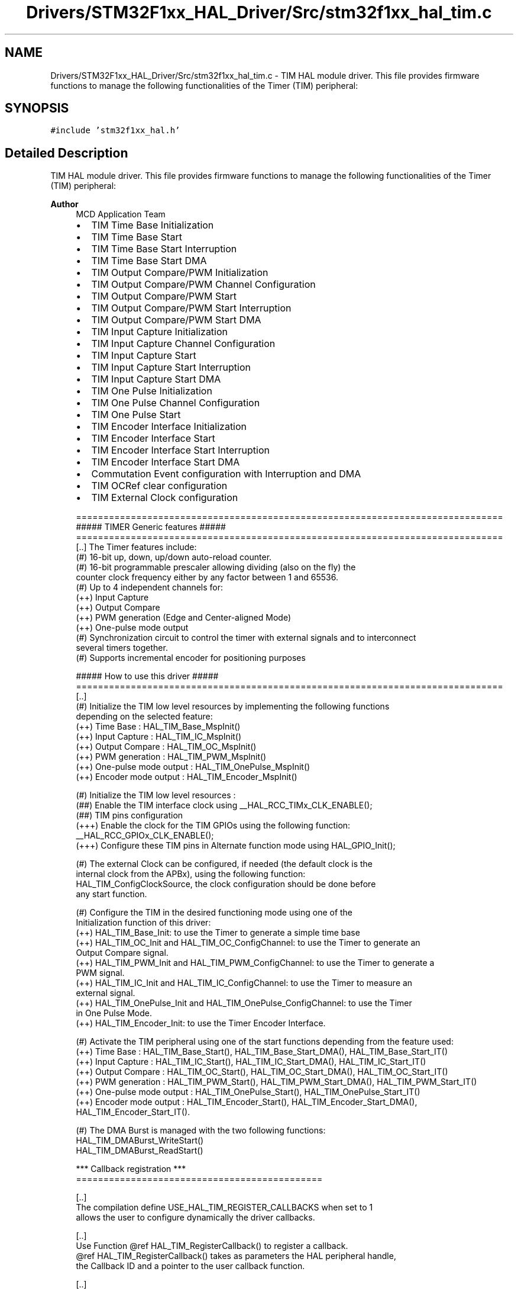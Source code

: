 .TH "Drivers/STM32F1xx_HAL_Driver/Src/stm32f1xx_hal_tim.c" 3 "Thu Oct 29 2020" "lcd_display" \" -*- nroff -*-
.ad l
.nh
.SH NAME
Drivers/STM32F1xx_HAL_Driver/Src/stm32f1xx_hal_tim.c \- TIM HAL module driver\&. This file provides firmware functions to manage the following functionalities of the Timer (TIM) peripheral:  

.SH SYNOPSIS
.br
.PP
\fC#include 'stm32f1xx_hal\&.h'\fP
.br

.SH "Detailed Description"
.PP 
TIM HAL module driver\&. This file provides firmware functions to manage the following functionalities of the Timer (TIM) peripheral: 


.PP
\fBAuthor\fP
.RS 4
MCD Application Team
.IP "\(bu" 2
TIM Time Base Initialization
.IP "\(bu" 2
TIM Time Base Start
.IP "\(bu" 2
TIM Time Base Start Interruption
.IP "\(bu" 2
TIM Time Base Start DMA
.IP "\(bu" 2
TIM Output Compare/PWM Initialization
.IP "\(bu" 2
TIM Output Compare/PWM Channel Configuration
.IP "\(bu" 2
TIM Output Compare/PWM Start
.IP "\(bu" 2
TIM Output Compare/PWM Start Interruption
.IP "\(bu" 2
TIM Output Compare/PWM Start DMA
.IP "\(bu" 2
TIM Input Capture Initialization
.IP "\(bu" 2
TIM Input Capture Channel Configuration
.IP "\(bu" 2
TIM Input Capture Start
.IP "\(bu" 2
TIM Input Capture Start Interruption
.IP "\(bu" 2
TIM Input Capture Start DMA
.IP "\(bu" 2
TIM One Pulse Initialization
.IP "\(bu" 2
TIM One Pulse Channel Configuration
.IP "\(bu" 2
TIM One Pulse Start
.IP "\(bu" 2
TIM Encoder Interface Initialization
.IP "\(bu" 2
TIM Encoder Interface Start
.IP "\(bu" 2
TIM Encoder Interface Start Interruption
.IP "\(bu" 2
TIM Encoder Interface Start DMA
.IP "\(bu" 2
Commutation Event configuration with Interruption and DMA
.IP "\(bu" 2
TIM OCRef clear configuration
.IP "\(bu" 2
TIM External Clock configuration 
.PP
.nf
  ==============================================================================
                      ##### TIMER Generic features #####
  ==============================================================================
  [..] The Timer features include:
       (#) 16-bit up, down, up/down auto-reload counter.
       (#) 16-bit programmable prescaler allowing dividing (also on the fly) the
           counter clock frequency either by any factor between 1 and 65536.
       (#) Up to 4 independent channels for:
           (++) Input Capture
           (++) Output Compare
           (++) PWM generation (Edge and Center-aligned Mode)
           (++) One-pulse mode output
       (#) Synchronization circuit to control the timer with external signals and to interconnect
            several timers together.
       (#) Supports incremental encoder for positioning purposes

            ##### How to use this driver #####
  ==============================================================================
    [..]
     (#) Initialize the TIM low level resources by implementing the following functions
         depending on the selected feature:
           (++) Time Base : HAL_TIM_Base_MspInit()
           (++) Input Capture : HAL_TIM_IC_MspInit()
           (++) Output Compare : HAL_TIM_OC_MspInit()
           (++) PWM generation : HAL_TIM_PWM_MspInit()
           (++) One-pulse mode output : HAL_TIM_OnePulse_MspInit()
           (++) Encoder mode output : HAL_TIM_Encoder_MspInit()

     (#) Initialize the TIM low level resources :
        (##) Enable the TIM interface clock using __HAL_RCC_TIMx_CLK_ENABLE();
        (##) TIM pins configuration
            (+++) Enable the clock for the TIM GPIOs using the following function:
             __HAL_RCC_GPIOx_CLK_ENABLE();
            (+++) Configure these TIM pins in Alternate function mode using HAL_GPIO_Init();

     (#) The external Clock can be configured, if needed (the default clock is the
         internal clock from the APBx), using the following function:
         HAL_TIM_ConfigClockSource, the clock configuration should be done before
         any start function.

     (#) Configure the TIM in the desired functioning mode using one of the
       Initialization function of this driver:
       (++) HAL_TIM_Base_Init: to use the Timer to generate a simple time base
       (++) HAL_TIM_OC_Init and HAL_TIM_OC_ConfigChannel: to use the Timer to generate an
            Output Compare signal.
       (++) HAL_TIM_PWM_Init and HAL_TIM_PWM_ConfigChannel: to use the Timer to generate a
            PWM signal.
       (++) HAL_TIM_IC_Init and HAL_TIM_IC_ConfigChannel: to use the Timer to measure an
            external signal.
       (++) HAL_TIM_OnePulse_Init and HAL_TIM_OnePulse_ConfigChannel: to use the Timer
            in One Pulse Mode.
       (++) HAL_TIM_Encoder_Init: to use the Timer Encoder Interface.

     (#) Activate the TIM peripheral using one of the start functions depending from the feature used:
           (++) Time Base : HAL_TIM_Base_Start(), HAL_TIM_Base_Start_DMA(), HAL_TIM_Base_Start_IT()
           (++) Input Capture :  HAL_TIM_IC_Start(), HAL_TIM_IC_Start_DMA(), HAL_TIM_IC_Start_IT()
           (++) Output Compare : HAL_TIM_OC_Start(), HAL_TIM_OC_Start_DMA(), HAL_TIM_OC_Start_IT()
           (++) PWM generation : HAL_TIM_PWM_Start(), HAL_TIM_PWM_Start_DMA(), HAL_TIM_PWM_Start_IT()
           (++) One-pulse mode output : HAL_TIM_OnePulse_Start(), HAL_TIM_OnePulse_Start_IT()
           (++) Encoder mode output : HAL_TIM_Encoder_Start(), HAL_TIM_Encoder_Start_DMA(), HAL_TIM_Encoder_Start_IT().

     (#) The DMA Burst is managed with the two following functions:
         HAL_TIM_DMABurst_WriteStart()
         HAL_TIM_DMABurst_ReadStart()

    *** Callback registration ***
  =============================================

  [..]
  The compilation define  USE_HAL_TIM_REGISTER_CALLBACKS when set to 1
  allows the user to configure dynamically the driver callbacks.

  [..]
  Use Function @ref HAL_TIM_RegisterCallback() to register a callback.
  @ref HAL_TIM_RegisterCallback() takes as parameters the HAL peripheral handle,
  the Callback ID and a pointer to the user callback function.

  [..]
  Use function @ref HAL_TIM_UnRegisterCallback() to reset a callback to the default
  weak function.
  @ref HAL_TIM_UnRegisterCallback takes as parameters the HAL peripheral handle,
  and the Callback ID.

  [..]
  These functions allow to register/unregister following callbacks:
    (+) Base_MspInitCallback              : TIM Base Msp Init Callback.
    (+) Base_MspDeInitCallback            : TIM Base Msp DeInit Callback.
    (+) IC_MspInitCallback                : TIM IC Msp Init Callback.
    (+) IC_MspDeInitCallback              : TIM IC Msp DeInit Callback.
    (+) OC_MspInitCallback                : TIM OC Msp Init Callback.
    (+) OC_MspDeInitCallback              : TIM OC Msp DeInit Callback.
    (+) PWM_MspInitCallback               : TIM PWM Msp Init Callback.
    (+) PWM_MspDeInitCallback             : TIM PWM Msp DeInit Callback.
    (+) OnePulse_MspInitCallback          : TIM One Pulse Msp Init Callback.
    (+) OnePulse_MspDeInitCallback        : TIM One Pulse Msp DeInit Callback.
    (+) Encoder_MspInitCallback           : TIM Encoder Msp Init Callback.
    (+) Encoder_MspDeInitCallback         : TIM Encoder Msp DeInit Callback.
    (+) HallSensor_MspInitCallback        : TIM Hall Sensor Msp Init Callback.
    (+) HallSensor_MspDeInitCallback      : TIM Hall Sensor Msp DeInit Callback.
    (+) PeriodElapsedCallback             : TIM Period Elapsed Callback.
    (+) PeriodElapsedHalfCpltCallback     : TIM Period Elapsed half complete Callback.
    (+) TriggerCallback                   : TIM Trigger Callback.
    (+) TriggerHalfCpltCallback           : TIM Trigger half complete Callback.
    (+) IC_CaptureCallback                : TIM Input Capture Callback.
    (+) IC_CaptureHalfCpltCallback        : TIM Input Capture half complete Callback.
    (+) OC_DelayElapsedCallback           : TIM Output Compare Delay Elapsed Callback.
    (+) PWM_PulseFinishedCallback         : TIM PWM Pulse Finished Callback.
    (+) PWM_PulseFinishedHalfCpltCallback : TIM PWM Pulse Finished half complete Callback.
    (+) ErrorCallback                     : TIM Error Callback.
    (+) CommutationCallback               : TIM Commutation Callback.
    (+) CommutationHalfCpltCallback       : TIM Commutation half complete Callback.
    (+) BreakCallback                     : TIM Break Callback.

  [..]
By default, after the Init and when the state is HAL_TIM_STATE_RESET
all interrupt callbacks are set to the corresponding weak functions:
  examples @ref HAL_TIM_TriggerCallback(), @ref HAL_TIM_ErrorCallback().

  [..]
  Exception done for MspInit and MspDeInit functions that are reset to the legacy weak
  functionalities in the Init / DeInit only when these callbacks are null
  (not registered beforehand). If not, MspInit or MspDeInit are not null, the Init / DeInit
    keep and use the user MspInit / MspDeInit callbacks(registered beforehand)

  [..]
    Callbacks can be registered / unregistered in HAL_TIM_STATE_READY state only.
    Exception done MspInit / MspDeInit that can be registered / unregistered
    in HAL_TIM_STATE_READY or HAL_TIM_STATE_RESET state,
    thus registered(user) MspInit / DeInit callbacks can be used during the Init / DeInit.
  In that case first register the MspInit/MspDeInit user callbacks
      using @ref HAL_TIM_RegisterCallback() before calling DeInit or Init function.

  [..]
      When The compilation define USE_HAL_TIM_REGISTER_CALLBACKS is set to 0 or
      not defined, the callback registration feature is not available and all callbacks
      are set to the corresponding weak functions.
.fi
.PP

.PP
.RE
.PP
\fBAttention\fP
.RS 4
.RE
.PP
.SS "(C) Copyright (c) 2016 STMicroelectronics\&. All rights reserved\&."
.PP
This software component is licensed by ST under BSD 3-Clause license, the 'License'; You may not use this file except in compliance with the License\&. You may obtain a copy of the License at: opensource\&.org/licenses/BSD-3-Clause 
.SH "Author"
.PP 
Generated automatically by Doxygen for lcd_display from the source code\&.
